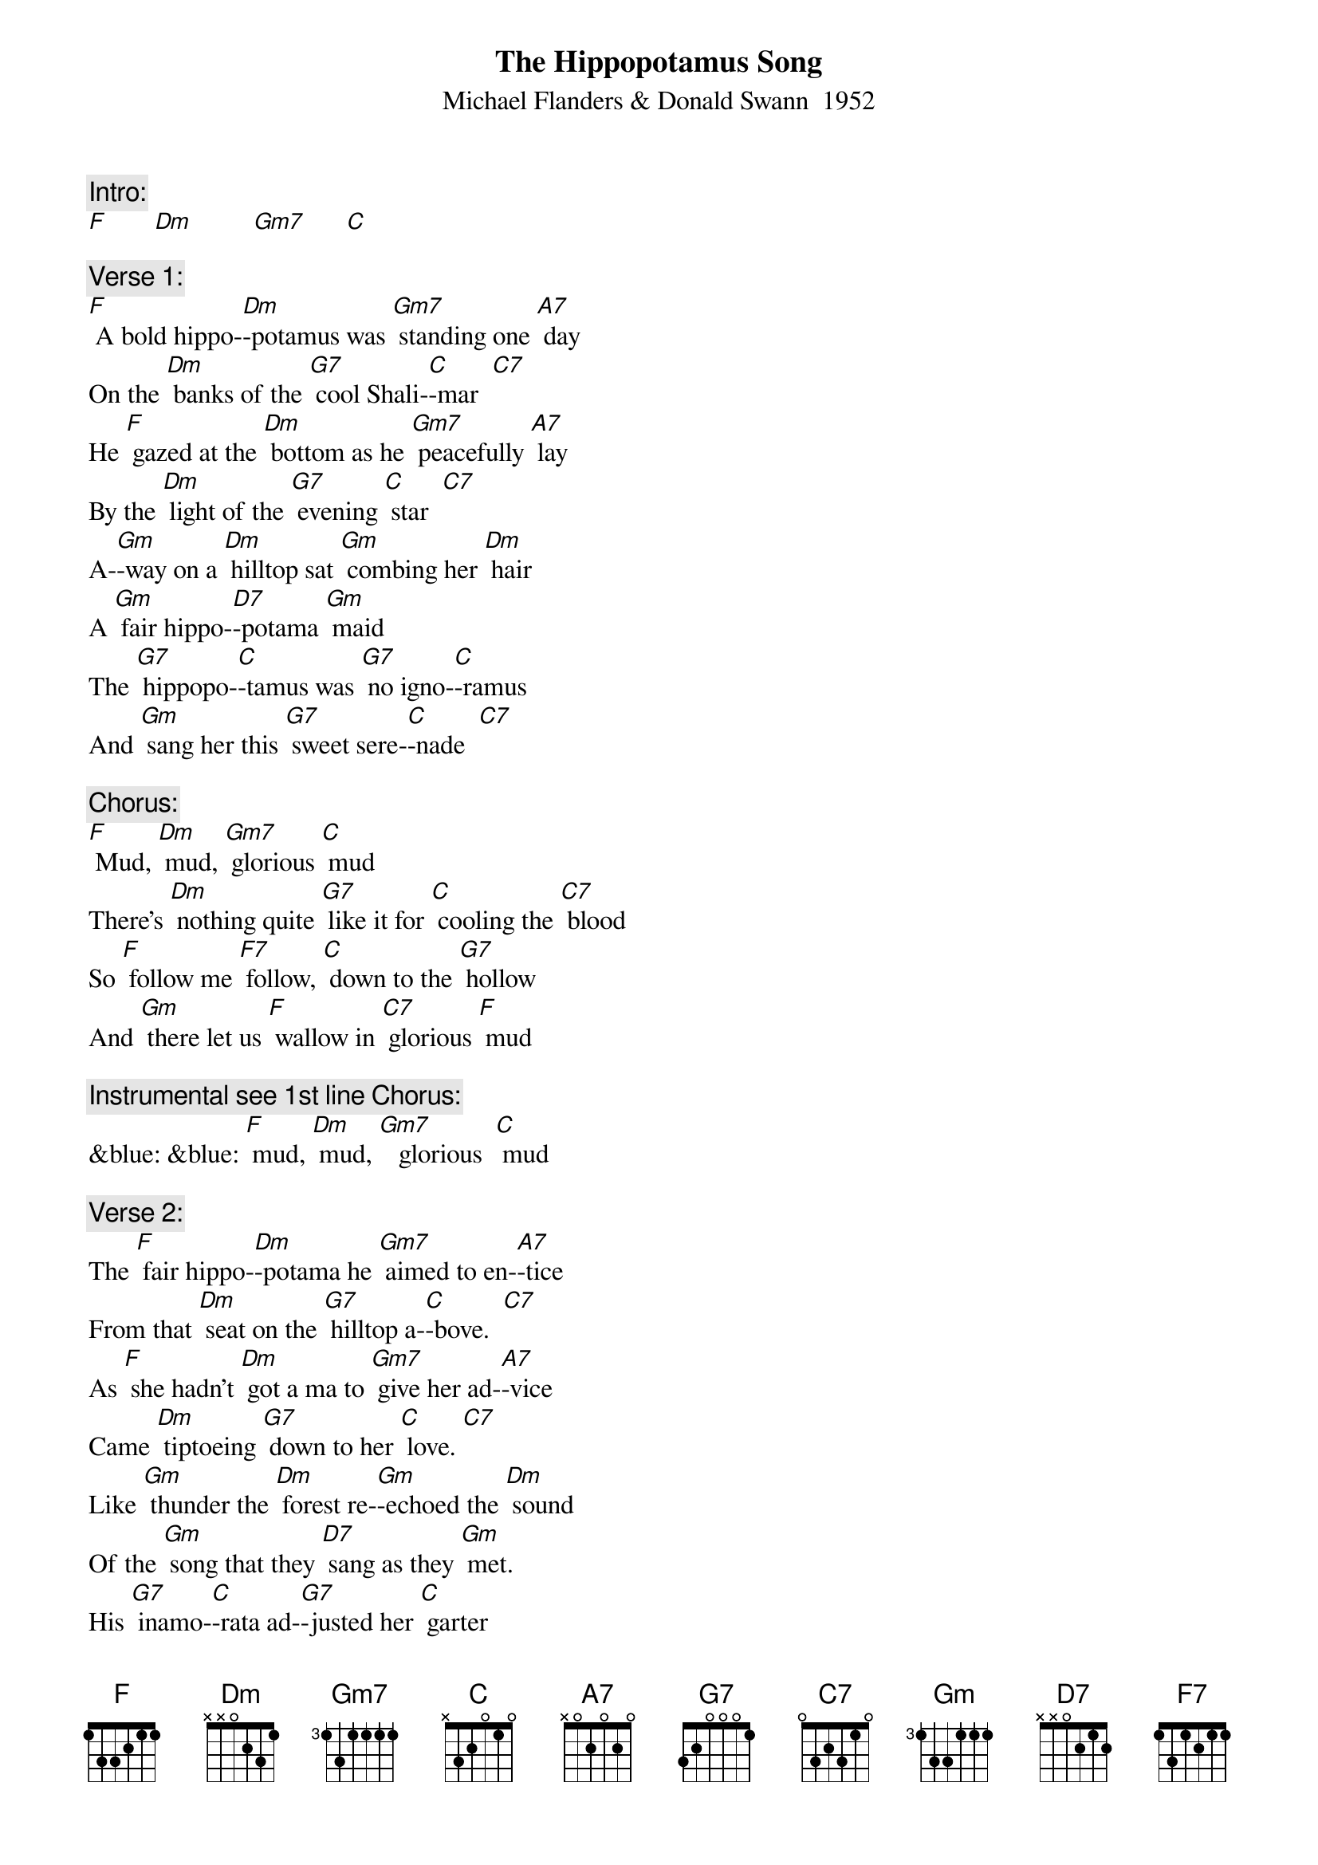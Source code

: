 {t: The Hippopotamus Song}
{st: Michael Flanders & Donald Swann  1952}

{c: Intro:}
[F]       [Dm]         [Gm7]      [C]

{c: Verse 1:}
[F] A bold hippo-[Dm]-potamus was [Gm7] standing one [A7] day
On the [Dm] banks of the [G7] cool Shali-[C]-mar  [C7]
He [F] gazed at the [Dm] bottom as he [Gm7] peacefully [A7] lay
By the [Dm] light of the [G7] evening [C] star  [C7]
A-[Gm]-way on a [Dm] hilltop sat [Gm] combing her [Dm] hair
A [Gm] fair hippo-[D7]-potama [Gm] maid
The [G7] hippopo-[C]-tamus was [G7] no igno-[C]-ramus
And [Gm] sang her this [G7] sweet sere-[C]-nade  [C7]

{c: Chorus:}
[F] Mud, [Dm] mud, [Gm7] glorious [C] mud
There's [Dm] nothing quite [G7] like it for [C] cooling the [C7] blood
So [F] follow me [F7] follow, [C] down to the [G7] hollow
And [Gm] there let us [F] wallow in [C7] glorious [F] mud

{c: Instrumental see 1st line Chorus:}
&blue: &blue: [F] mud, [Dm] mud, [Gm7]   glorious  [C] mud

{c: Verse 2:}
The [F] fair hippo-[Dm]-potama he [Gm7] aimed to en-[A7]-tice
From that [Dm] seat on the [G7] hilltop a-[C]-bove.  [C7]
As [F] she hadn't [Dm] got a ma to [Gm7] give her ad-[A7]-vice
Came [Dm] tiptoeing [G7] down to her [C] love. [C7]
Like [Gm] thunder the [Dm] forest re-[Gm]-echoed the [Dm] sound
Of the [Gm] song that they [D7] sang as they [Gm] met.
His [G7] inamo-[C]-rata ad-[G7]-justed her [C] garter
And [Gm] lifted her [G7] voice in du-[C]-et. [C7]

{c: Chorus:}
[F] Mud, [Dm] mud, [Gm7] glorious [C] mud
There's [Dm] nothing quite [G7] like it for [C] cooling the [C7] blood
So [F] follow me [F7] follow, [C] down to the [G7] hollow
And [Gm] there let us [F] wallow in [C7] glorious [F] mud

{c: Instrumental see 1st line Chorus:}
&blue: &blue: [F] mud, [Dm] mud, [Gm7]   glorious  [C] mud

{c: Verse 3:}
Then [F] more hippo-[Dm]-potami be-[Gm7]-gan to con-[A7]-vene
On the [Dm] banks of that [G7] river so [C] wide. [C7]
I [F] wonder now [Dm] what am I to [Gm7] say of the [A7] scene
That en-[Dm]-sued by the [G7] Shalimar [C] side. [C7]
They [Gm] dived all at [Dm] once with an [Gm] ear-splitting [Dm] Splosh
Then [Gm] rose to the [D7] surface a-[Gm]-gain.
A [G7] regular [C] army of [G7] hippopo-[C]-tami
All [Gm] singing this [G7] haunting re-[C]-frain. [C7]

{c: Chorus:}
[F] Mud, [Dm] mud, [Gm7] glorious [C] mud
There's [Dm] nothing quite [G7] like it for [C] cooling the [C7] blood
So [F] follow me [F7] follow, [C] down to the [G7] hollow
And [Gm] there let us [F] wallow in [C7] glorious [F] mud

{c: Instrumental Outro:}
&blue: &blue: And [Gm] there let us [F] wallow in [C7] glorious [F] mud

